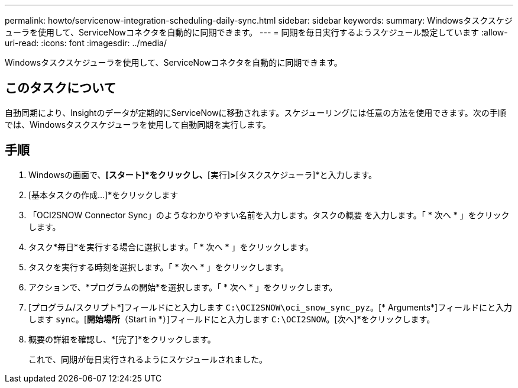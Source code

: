 ---
permalink: howto/servicenow-integration-scheduling-daily-sync.html 
sidebar: sidebar 
keywords:  
summary: Windowsタスクスケジューラを使用して、ServiceNowコネクタを自動的に同期できます。 
---
= 同期を毎日実行するようスケジュール設定しています
:allow-uri-read: 
:icons: font
:imagesdir: ../media/


[role="lead"]
Windowsタスクスケジューラを使用して、ServiceNowコネクタを自動的に同期できます。



== このタスクについて

自動同期により、Insightのデータが定期的にServiceNowに移動されます。スケジューリングには任意の方法を使用できます。次の手順では、Windowsタスクスケジューラを使用して自動同期を実行します。



== 手順

. Windowsの画面で、*[スタート]*をクリックし、*[実行]*>*[タスクスケジューラ]*と入力します。
. [基本タスクの作成...]*をクリックします
. 「OCI2SNOW Connector Sync」のようなわかりやすい名前を入力します。タスクの概要 を入力します。「 * 次へ * 」をクリックします。
. タスク*毎日*を実行する場合に選択します。「 * 次へ * 」をクリックします。
. タスクを実行する時刻を選択します。「 * 次へ * 」をクリックします。
. アクションで、*プログラムの開始*を選択します。「 * 次へ * 」をクリックします。
. [プログラム/スクリプト*]フィールドにと入力します `C:\OCI2SNOW\oci_snow_sync_pyz`。[* Arguments*]フィールドにと入力します `sync`。[*開始場所*（Start in *）]フィールドにと入力します `C:\OCI2SNOW`。[次へ]*をクリックします。
. 概要の詳細を確認し、*[完了]*をクリックします。
+
これで、同期が毎日実行されるようにスケジュールされました。


